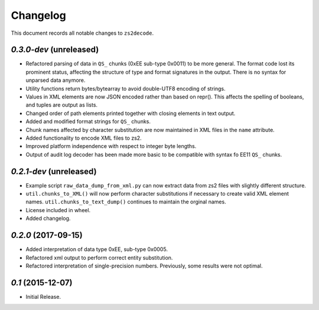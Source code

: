 =========
Changelog
=========

This document records all notable changes to ``zs2decode``.

`0.3.0-dev` (unreleased)
-------------------------

* Refactored parsing of data in ``QS_`` chunks (0xEE sub-type 0x0011) to be more general. The format code lost its prominent status, affecting the structure of type and format signatures in the output. There is no syntax for unparsed data anymore.
* Utility functions return bytes/bytearray to avoid double-UTF8 encoding of strings.
* Values in XML elements are now JSON encoded rather than based on repr(). This affects the spelling of booleans, and tuples are output as lists.
* Changed order of path elements printed together with closing elements in text output.
* Added and modified format strings for ``QS_`` chunks.
* Chunk names affected by character substitution are now maintained in XML files in the ``name`` attribute.
* Added functionality to encode XML files to zs2.
* Improved platform independence with respect to integer byte lengths.
* Output of audit log decoder has been made more basic to be compatible with syntax fo EE11 ``QS_`` chunks.

`0.2.1-dev` (unreleased)
-------------------------

* Example script ``raw_data_dump_from_xml.py`` can now extract data from zs2 files with slightly different structure.
* ``util.chunks_to_XML()`` will now perform character substitutions if necessary to create valid XML element names. ``util.chunks_to_text_dump()`` continues to maintain the orginal names.
* License included in wheel.
* Added changelog.

`0.2.0` (2017-09-15)
---------------------

* Added interpretation of data type 0xEE, sub-type 0x0005.
* Refactored xml output to perform correct entity substitution.
* Refactored interpretation of single-precision numbers. Previously, some results were not optimal.

`0.1` (2015-12-07)
---------------------

* Initial Release.
